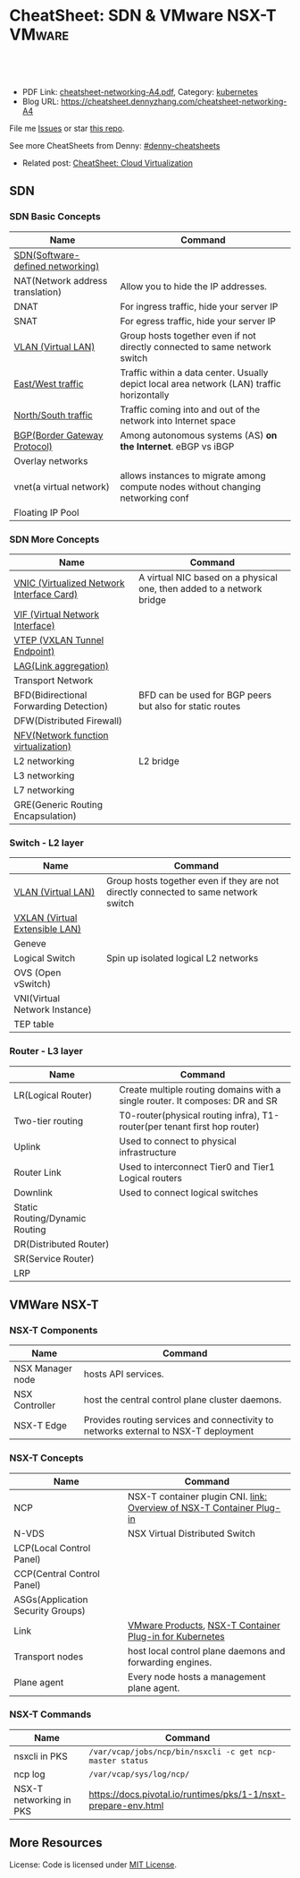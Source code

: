 * CheatSheet: SDN & VMware NSX-T                                     :VMware:
:PROPERTIES:
:type:     cloud, vmware
:export_file_name: cheatsheet-networking-A4.pdf
:END:

#+BEGIN_HTML
<a href="https://github.com/dennyzhang/cheatsheet.dennyzhang.com/tree/master/cheatsheet-networking-A4"><img align="right" width="200" height="183" src="https://www.dennyzhang.com/wp-content/uploads/denny/watermark/github.png" /></a>
<div id="the whole thing" style="overflow: hidden;">
<div style="float: left; padding: 5px"> <a href="https://www.linkedin.com/in/dennyzhang001"><img src="https://www.dennyzhang.com/wp-content/uploads/sns/linkedin.png" alt="linkedin" /></a></div>
<div style="float: left; padding: 5px"><a href="https://github.com/dennyzhang"><img src="https://www.dennyzhang.com/wp-content/uploads/sns/github.png" alt="github" /></a></div>
<div style="float: left; padding: 5px"><a href="https://www.dennyzhang.com/slack" target="_blank" rel="nofollow"><img src="https://slack.dennyzhang.com/badge.svg" alt="slack"/></a></div>
</div>

<br/><br/>
<a href="http://makeapullrequest.com" target="_blank" rel="nofollow"><img src="https://img.shields.io/badge/PRs-welcome-brightgreen.svg" alt="PRs Welcome"/></a>
#+END_HTML

- PDF Link: [[https://github.com/dennyzhang/cheatsheet.dennyzhang.com/blob/master/cheatsheet-networking-A4/cheatsheet-networking-A4.pdf][cheatsheet-networking-A4.pdf]], Category: [[https://cheatsheet.dennyzhang.com/category/kubernetes/][kubernetes]]
- Blog URL: https://cheatsheet.dennyzhang.com/cheatsheet-networking-A4

File me [[https://github.com/dennyzhang/cheatsheet-networking-A4/issues][Issues]] or star [[https://github.com/DennyZhang/cheatsheet-networking-A4][this repo]].

See more CheatSheets from Denny: [[https://github.com/topics/denny-cheatsheets][#denny-cheatsheets]]

- Related post: [[https://cheatsheet.dennyzhang.com/cheatsheet-virtualization-A4][CheatSheet: Cloud Virtualization]]
** SDN
*** SDN Basic Concepts
 | Name                             | Command                                                                                    |
 |----------------------------------+--------------------------------------------------------------------------------------------|
 | [[https://en.wikipedia.org/wiki/Software-defined_networking][SDN(Software-defined networking)]] |                                                                                            |
 | NAT(Network address translation) | Allow you to hide the IP addresses.                                                        |
 | DNAT                             | For ingress traffic, hide your server IP                                                   |
 | SNAT                             | For egress traffic, hide your server IP                                                    |
 | [[https://en.wikipedia.org/wiki/Virtual_LAN][VLAN (Virtual LAN)]]               | Group hosts together even if not directly connected to same network switch                 |
 | [[https://searchsdn.techtarget.com/definition/east-west-traffic][East/West traffic]]                | Traffic within a data center. Usually depict local area network (LAN) traffic horizontally |
 | [[https://networkengineering.stackexchange.com/questions/18873/what-is-the-meaning-origin-of-the-terms-north-south-and-east-west-traffic][North/South traffic]]              | Traffic coming into and out of the network into Internet space                             |
 | [[https://en.wikipedia.org/wiki/Border_Gateway_Protocol][BGP(Border Gateway Protocol)]]     | Among autonomous systems (AS) *on the Internet*. eBGP vs iBGP                              |
 | Overlay networks                 |                                                                                            |
 | vnet(a virtual network)          | allows instances to migrate among compute nodes without changing networking conf           |
 | Floating IP Pool                 |                                                                                            |

*** SDN More Concepts
 | Name                                      | Command                                                               |
 |-------------------------------------------+-----------------------------------------------------------------------|
 | [[https://docs.cloud.oracle.com/iaas/Content/Network/Tasks/managingVNICs.htm][VNIC (Virtualized Network Interface Card)]] | A virtual NIC based on a physical one, then added to a network bridge |
 | [[https://en.wikipedia.org/wiki/Virtual_network_interface][VIF (Virtual Network Interface)]]           |                                                                       |
 | [[http://www.definethecloud.net/vxlan-deep-dive/][VTEP (VXLAN Tunnel Endpoint)]]              |                                                                       |
 | [[https://en.wikipedia.org/wiki/Link_aggregation][LAG(Link aggregation)]]                     |                                                                       |
 | Transport Network                         |                                                                       |
 | BFD(Bidirectional Forwarding Detection)   | BFD can be used for BGP peers but also for static routes              |
 | DFW(Distributed Firewall)                 |                                                                       |
 | [[https://en.wikipedia.org/wiki/Network_function_virtualization][NFV(Network function virtualization)]]      |                                                                       |
 | L2 networking                             | L2 bridge                                                             |
 | L3 networking                             |                                                                       |
 | L7 networking                             |                                                                       |
 | GRE(Generic Routing Encapsulation)        |                                                                       |

*** Switch - L2 layer
 | Name                           | Command                                                                             |
 |--------------------------------+-------------------------------------------------------------------------------------|
 | [[https://en.wikipedia.org/wiki/Virtual_LAN][VLAN (Virtual LAN)]]             | Group hosts together even if they are not directly connected to same network switch |
 | [[https://en.wikipedia.org/wiki/Virtual_Extensible_LAN][VXLAN (Virtual Extensible LAN)]] |                                                                                     |
 | Geneve                         |                                                                                     |
 | Logical Switch                 | Spin up isolated logical L2 networks                                                |
 | OVS (Open vSwitch)             |                                                                                     |
 | VNI(Virtual Network Instance)  |                                                                                     |
 | TEP table                      |                                                                                     |

 [[https://cheatsheet.dennyzhang.com/cheatsheet-networking-A4][https://raw.githubusercontent.com/dennyzhang/cheatsheet.dennyzhang.com/master/cheatsheet-networking-A4/open-vswitch.png]]

*** Router - L3 layer
 | Name                           | Command                                                                      |
 |--------------------------------+------------------------------------------------------------------------------|
 | LR(Logical Router)             | Create multiple routing domains with a single router. It composes: DR and SR |
 | Two-tier routing               | T0-router(physical routing infra), T1-router(per tenant first hop router)    |
 | Uplink                         | Used to connect to physical infrastructure                                   |
 | Router Link                    | Used to interconnect Tier0 and Tier1 Logical routers                         |
 | Downlink                       | Used to connect logical switches                                             |
 | Static Routing/Dynamic Routing |                                                                              |
 | DR(Distributed Router)         |                                                                              |
 | SR(Service Router)             |                                                                              |
 | LRP                            |                                                                              |

 [[https://cheatsheet.dennyzhang.com/cheatsheet-networking-A4][https://raw.githubusercontent.com/dennyzhang/cheatsheet.dennyzhang.com/master/cheatsheet-networking-A4/two_routers.png]]

** VMWare NSX-T
[[https://cheatsheet.dennyzhang.com/cheatsheet-networking-A4][https://raw.githubusercontent.com/dennyzhang/cheatsheet.dennyzhang.com/master/cheatsheet-networking-A4/nsxt-topology-nat.png]]

*** NSX-T Components
| Name             | Command                                                                             |
|------------------+-------------------------------------------------------------------------------------|
| NSX Manager node | hosts API services.                                                                 |
| NSX Controller   | host the central control plane cluster daemons.                                     |
| NSX-T Edge       | Provides routing services and connectivity to networks external to NSX-T deployment |

*** NSX-T Concepts
| Name                              | Command                                                               |
|-----------------------------------+-----------------------------------------------------------------------|
| NCP                               | NSX-T container plugin CNI. [[https://docs.vmware.com/en/VMware-NSX-T/2.2/com.vmware.nsxt.ncp_kubernetes.doc/GUID-52A92986-0FDF-43A5-A7BB-C037889F7559.html][link: Overview of NSX-T Container Plug-in]] |
| N-VDS                             | NSX Virtual Distributed Switch                                        |
| LCP(Local Control Panel)          |                                                                       |
| CCP(Central Control Panel)        |                                                                       |
| ASGs(Application Security Groups) |                                                                       |
| Link                              | [[https://www.vmware.com/products.html][VMware Products]], [[https://docs.vmware.com/en/VMware-NSX-T/2.2/com.vmware.nsxt.ncp_kubernetes.doc/GUID-FB641321-319D-41DC-9D16-37D6BA0BC0DE.html][NSX-T Container Plug-in for Kubernetes]]               |
| Transport nodes                   | host local control plane daemons and forwarding engines.              |
| Plane agent                       | Every node hosts a management plane agent.                            |

*** NSX-T Commands
| Name                    | Command                                                        |
|-------------------------+----------------------------------------------------------------|
| nsxcli in PKS           | =/var/vcap/jobs/ncp/bin/nsxcli -c get ncp-master status=       |
| ncp log                 | =/var/vcap/sys/log/ncp/=                                       |
| NSX-T networking in PKS | https://docs.pivotal.io/runtimes/pks/1-1/nsxt-prepare-env.html |

** More Resources
License: Code is licensed under [[https://www.dennyzhang.com/wp-content/mit_license.txt][MIT License]].

#+BEGIN_HTML
<a href="https://www.dennyzhang.com"><img align="right" width="201" height="268" src="https://raw.githubusercontent.com/USDevOps/mywechat-slack-group/master/images/denny_201706.png"></a>

<a href="https://www.dennyzhang.com"><img align="right" src="https://raw.githubusercontent.com/USDevOps/mywechat-slack-group/master/images/dns_small.png"></a>
#+END_HTML
* org-mode configuration                                           :noexport:
#+STARTUP: overview customtime noalign logdone showall
#+DESCRIPTION: 
#+KEYWORDS: 
#+LATEX_HEADER: \usepackage[margin=0.6in]{geometry}
#+LaTeX_CLASS_OPTIONS: [8pt]
#+LATEX_HEADER: \usepackage[english]{babel}
#+LATEX_HEADER: \usepackage{lastpage}
#+LATEX_HEADER: \usepackage{fancyhdr}
#+LATEX_HEADER: \pagestyle{fancy}
#+LATEX_HEADER: \fancyhf{}
#+LATEX_HEADER: \rhead{Updated: \today}
#+LATEX_HEADER: \rfoot{\thepage\ of \pageref{LastPage}}
#+LATEX_HEADER: \lfoot{\href{https://github.com/dennyzhang/cheatsheet.dennyzhang.com/tree/master/cheatsheet-networking-A4}{GitHub: https://github.com/dennyzhang/cheatsheet.dennyzhang.com/tree/master/cheatsheet-networking-A4}}
#+LATEX_HEADER: \lhead{\href{https://cheatsheet.dennyzhang.com/cheatsheet-slack-A4}{Blog URL: https://cheatsheet.dennyzhang.com/cheatsheet-networking-A4}}
#+AUTHOR: Denny Zhang
#+EMAIL:  denny@dennyzhang.com
#+TAGS: noexport(n)
#+PRIORITIES: A D C
#+OPTIONS:   H:3 num:t toc:nil \n:nil @:t ::t |:t ^:t -:t f:t *:t <:t
#+OPTIONS:   TeX:t LaTeX:nil skip:nil d:nil todo:t pri:nil tags:not-in-toc
#+EXPORT_EXCLUDE_TAGS: exclude noexport
#+SEQ_TODO: TODO HALF ASSIGN | DONE BYPASS DELEGATE CANCELED DEFERRED
#+LINK_UP:   
#+LINK_HOME: 
* TODO Questions                                                   :noexport:
** TODO VSS vs VDS vs N-VDS                                        :noexport:
** TODO ncp for networksecurity                                    :noexport:
#+BEGIN_EXAMPLE
 Denny Zhang [1:41 PM]
 XXX, any idea how vmware ncp supports k8s network policy behind the scene?

 XXX YYY [1:41 PM]
 nsx has distributed firewalls..so ncp just ask nsx to create firewall

 Denny Zhang [1:41 PM]
 And the firewall is out of the data VM. Right?

 XXX YYY [1:42 PM]
 its in hypervisor

 Denny Zhang [1:42 PM]
 I see. It controls the hypervisor networking.

 What kind of firewall it is? iptables?

 XXX YYY [1:42 PM]
 and there is some rules configured in the worker vm too
 no i think its native implementation in hypervisor by nsx

 Denny Zhang [1:43 PM]
 cool
#+END_EXAMPLE
** TODO Get TEP table for a VNI. Command: get logical-switch <vni or vni-uuid> vtep :noexport:
** TODO [#A] Don't use overlay to biuld your firewall
** TODO Question about PKS NSX-T
- T0: provides routing for NAT
** TODO proactive SR
** #  --8<-------------------------- separator ------------------------>8-- :noexport:
** VIP vs EIP
** NAT: traffic overhead is huge
** iptable rules: won't scale when your envs grow
** NAT vs no-NAT in PKS

* [#A] Explain NSX-T in a simple way                               :noexport:
* DONE vmware: NSX-V NSX-T                                         :noexport:
  CLOSED: [2018-08-23 Thu 23:11]
https://www.vembu.com/blog/vmware-nsx-v-vs-nsx-t-comparison/

The NSX-V platform is the original NSX platform that has been around for a few years now.

NSX-V (NSX for "vSphere") is designed for vSphere deployments only and is architected so that a single NSX-V manager platform is tied to a single VMware vCenter Server instance. 
NSX-T (NSX "Transformers") is designed to address many of the use cases that NSX-V was not designed for, such as the multi-hypervisors. 
